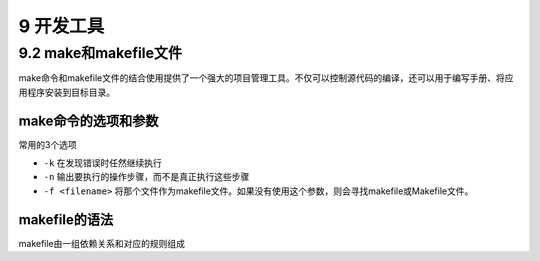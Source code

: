 9 开发工具
==========

9.2 make和makefile文件
----------------------

make命令和makefile文件的结合使用提供了一个强大的项目管理工具。不仅可以控制源代码的编译，还可以用于编写手册、将应用程序安装到目标目录。

make命令的选项和参数
~~~~~~~~~~~~~~~~~~~~

常用的3个选项

-  ``-k`` 在发现错误时任然继续执行
-  ``-n`` 输出要执行的操作步骤，而不是真正执行这些步骤
-  ``-f <filename>``
   将那个文件作为makefile文件。如果没有使用这个参数，则会寻找makefile或Makefile文件。

makefile的语法
~~~~~~~~~~~~~~

makefile由一组依赖关系和对应的规则组成
